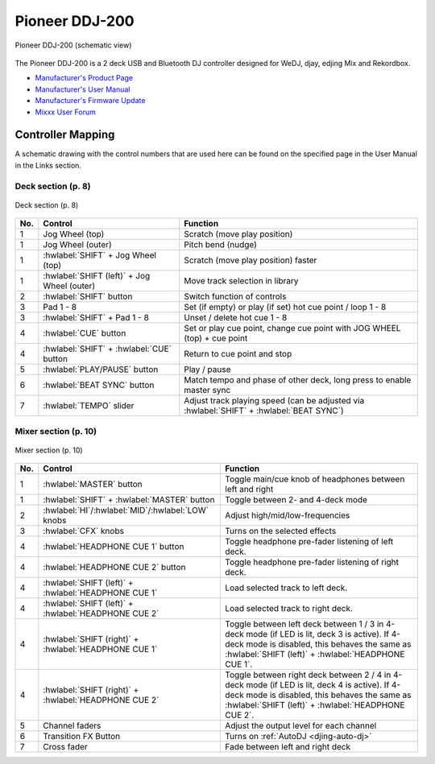 .. _pioneer-ddj-200:

Pioneer DDJ-200
===============

.. sectionauthor::
   Daniel Giddins <daniel.giddins at nottingham.ac.uk>
   Frank Breitling <frank.breitling at gmx.de>

.. figure:: ../../_static/controllers/pioneer_ddj_200.svg
   :align: center
   :width: 100%
   :figwidth: 100%
   :alt: Pioneer DDJ-200 (schematic view)
   :figclass: pretty-figures

   Pioneer DDJ-200 (schematic view)

The Pioneer DDJ-200 is a 2 deck USB and Bluetooth DJ controller designed for WeDJ, djay, edjing Mix and Rekordbox.

-  `Manufacturer's Product Page <https://www.pioneerdj.com/en-gb/product/controller/ddj-200/black/overview/>`__
-  `Manufacturer's User Manual <https://docs.pioneerdj.com/Manuals/DDJ_200_DRI1596C_manual/>`__
-  `Manufacturer's Firmware Update <https://www.pioneerdj.com/en/support/software/controller/ddj-200/>`__
-  `Mixxx User Forum <https://mixxx.discourse.group/t/pioneer-ddj-200-mapping/18259>`__

.. versionadded:: 2.2.5

Controller Mapping
------------------

A schematic drawing with the control numbers that are used here can be found on the specified page in the User Manual in the Links section.

.. _pioneer-ddj-200-decks:

Deck section (p. 8)
~~~~~~~~~~~~~~~~~~~

.. figure:: ../../_static/controllers/pioneer_ddj_200_decks.svg
   :align: center
   :width: 65%
   :figwidth: 100%
   :alt: Pioneer DDJ-200 (deck section)
   :figclass: pretty-figures

   Deck section (p. 8)

===  =================================================  ============================================================================================
No.  Control                                            Function
===  =================================================  ============================================================================================
1    Jog Wheel (top)                                    Scratch (move play position)
1    Jog Wheel (outer)                                  Pitch bend (nudge)
1    :hwlabel:`SHIFT` + Jog Wheel (top)                 Scratch (move play position) faster
1    :hwlabel:`SHIFT (left)` + Jog Wheel (outer)        Move track selection in library
2    :hwlabel:`SHIFT` button                            Switch function of controls
3    Pad 1 - 8                                          Set (if empty) or play (if set) hot cue point / loop 1 - 8
3    :hwlabel:`SHIFT` + Pad 1 - 8                       Unset / delete hot cue 1 - 8
4    :hwlabel:`CUE` button                              Set or play cue point, change cue point with JOG WHEEL (top) + cue point
4    :hwlabel:`SHIFT` + :hwlabel:`CUE` button           Return to cue point and stop
5    :hwlabel:`PLAY/PAUSE` button                       Play / pause
6    :hwlabel:`BEAT SYNC` button                        Match tempo and phase of other deck, long press to enable master sync
7    :hwlabel:`TEMPO` slider                            Adjust track playing speed (can be adjusted via :hwlabel:`SHIFT` + :hwlabel:`BEAT SYNC`)
===  =================================================  ============================================================================================


.. _pioneer-ddj-200-mixer:

Mixer section (p. 10)
~~~~~~~~~~~~~~~~~~~~~

.. figure:: ../../_static/controllers/pioneer_ddj_200_mixer.svg
   :align: center
   :width: 50%
   :figwidth: 100%
   :alt: Pioneer DDJ-200 (mixer section)
   :figclass: pretty-figures

   Mixer section (p. 10)

===  =====================================================  ============================================================================================
No.  Control                                                Function
===  =====================================================  ============================================================================================
1    :hwlabel:`MASTER` button                               Toggle main/cue knob of headphones between left and right
1    :hwlabel:`SHIFT` + :hwlabel:`MASTER` button            Toggle between 2- and 4-deck mode
2    :hwlabel:`HI`/:hwlabel:`MID`/:hwlabel:`LOW` knobs      Adjust high/mid/low-frequencies
3    :hwlabel:`CFX` knobs                                   Turns on the selected effects
4    :hwlabel:`HEADPHONE CUE 1` button                      Toggle headphone pre-fader listening of left deck.
4    :hwlabel:`HEADPHONE CUE 2` button                      Toggle headphone pre-fader listening of right deck.
4    :hwlabel:`SHIFT (left)` + :hwlabel:`HEADPHONE CUE 1`   Load selected track to left deck.
4    :hwlabel:`SHIFT (left)` + :hwlabel:`HEADPHONE CUE 2`   Load selected track to right deck.
4    :hwlabel:`SHIFT (right)` + :hwlabel:`HEADPHONE CUE 1`  Toggle between left deck between 1 / 3 in 4-deck mode (if LED is lit, deck 3 is active). If 4-deck mode is disabled, this behaves the same as :hwlabel:`SHIFT (left)` + :hwlabel:`HEADPHONE CUE 1`.
4    :hwlabel:`SHIFT (right)` + :hwlabel:`HEADPHONE CUE 2`  Toggle between right deck between 2 / 4 in 4-deck mode (if LED is lit, deck 4 is active). If 4-deck mode is disabled, this behaves the same as :hwlabel:`SHIFT (left)` + :hwlabel:`HEADPHONE CUE 2`.
5    Channel faders                                         Adjust the output level for each channel
6    Transition FX Button                                   Turns on :ref:`AutoDJ <djing-auto-dj>`
7    Cross fader                                            Fade between left and right deck
===  =====================================================  ============================================================================================
